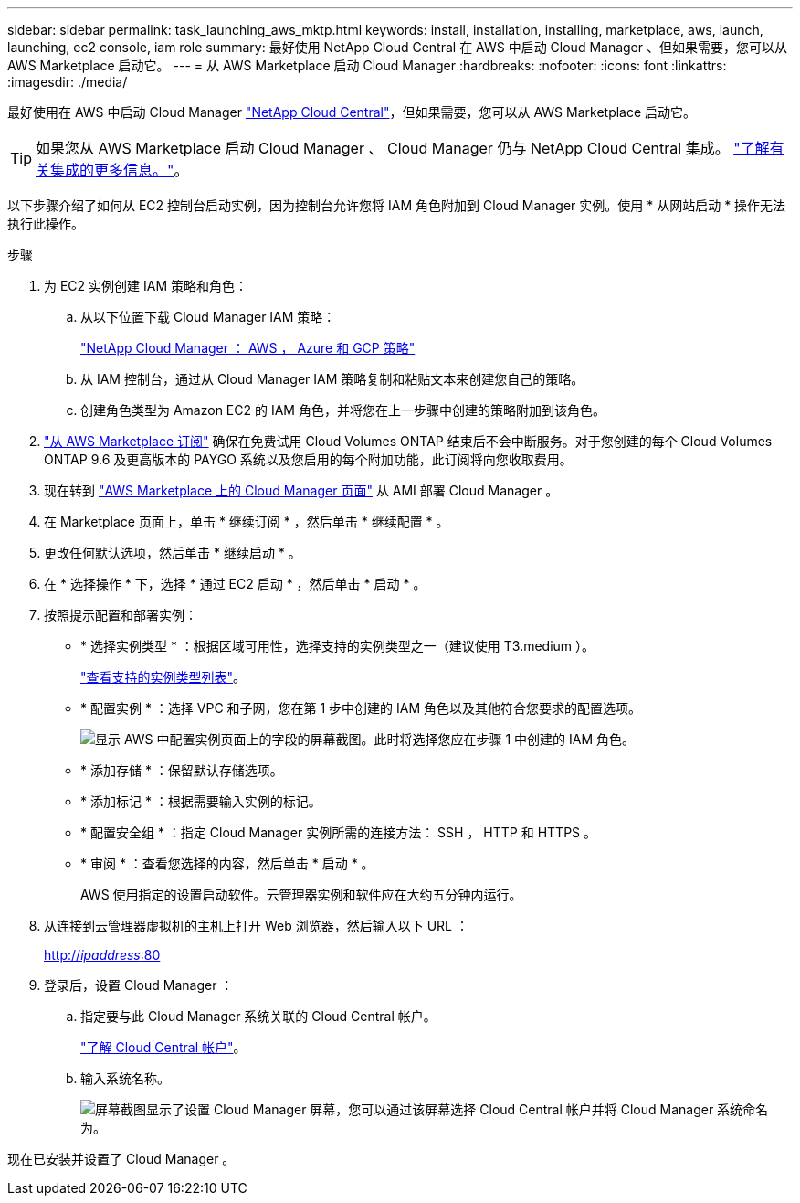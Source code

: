 ---
sidebar: sidebar 
permalink: task_launching_aws_mktp.html 
keywords: install, installation, installing, marketplace, aws, launch, launching, ec2 console, iam role 
summary: 最好使用 NetApp Cloud Central 在 AWS 中启动 Cloud Manager 、但如果需要，您可以从 AWS Marketplace 启动它。 
---
= 从 AWS Marketplace 启动 Cloud Manager
:hardbreaks:
:nofooter: 
:icons: font
:linkattrs: 
:imagesdir: ./media/


[role="lead"]
最好使用在 AWS 中启动 Cloud Manager https://cloud.netapp.com["NetApp Cloud Central"^]，但如果需要，您可以从 AWS Marketplace 启动它。


TIP: 如果您从 AWS Marketplace 启动 Cloud Manager 、 Cloud Manager 仍与 NetApp Cloud Central 集成。 link:concept_cloud_central.html["了解有关集成的更多信息。"]。

以下步骤介绍了如何从 EC2 控制台启动实例，因为控制台允许您将 IAM 角色附加到 Cloud Manager 实例。使用 * 从网站启动 * 操作无法执行此操作。

.步骤
. 为 EC2 实例创建 IAM 策略和角色：
+
.. 从以下位置下载 Cloud Manager IAM 策略：
+
https://mysupport.netapp.com/cloudontap/iampolicies["NetApp Cloud Manager ： AWS ， Azure 和 GCP 策略"^]

.. 从 IAM 控制台，通过从 Cloud Manager IAM 策略复制和粘贴文本来创建您自己的策略。
.. 创建角色类型为 Amazon EC2 的 IAM 角色，并将您在上一步骤中创建的策略附加到该角色。


. https://aws.amazon.com/marketplace/pp/B07QX2QLXX["从 AWS Marketplace 订阅"^] 确保在免费试用 Cloud Volumes ONTAP 结束后不会中断服务。对于您创建的每个 Cloud Volumes ONTAP 9.6 及更高版本的 PAYGO 系统以及您启用的每个附加功能，此订阅将向您收取费用。
. 现在转到 https://aws.amazon.com/marketplace/pp/B018REK8QG["AWS Marketplace 上的 Cloud Manager 页面"^] 从 AMI 部署 Cloud Manager 。
. 在 Marketplace 页面上，单击 * 继续订阅 * ，然后单击 * 继续配置 * 。
. 更改任何默认选项，然后单击 * 继续启动 * 。
. 在 * 选择操作 * 下，选择 * 通过 EC2 启动 * ，然后单击 * 启动 * 。
. 按照提示配置和部署实例：
+
** * 选择实例类型 * ：根据区域可用性，选择支持的实例类型之一（建议使用 T3.medium ）。
+
link:reference_cloud_mgr_reqs.html["查看支持的实例类型列表"]。

** * 配置实例 * ：选择 VPC 和子网，您在第 1 步中创建的 IAM 角色以及其他符合您要求的配置选项。
+
image:screenshot_aws_iam_role.gif["显示 AWS 中配置实例页面上的字段的屏幕截图。此时将选择您应在步骤 1 中创建的 IAM 角色。"]

** * 添加存储 * ：保留默认存储选项。
** * 添加标记 * ：根据需要输入实例的标记。
** * 配置安全组 * ：指定 Cloud Manager 实例所需的连接方法： SSH ， HTTP 和 HTTPS 。
** * 审阅 * ：查看您选择的内容，然后单击 * 启动 * 。
+
AWS 使用指定的设置启动软件。云管理器实例和软件应在大约五分钟内运行。



. 从连接到云管理器虚拟机的主机上打开 Web 浏览器，然后输入以下 URL ：
+
http://_ipaddress_:80[]

. 登录后，设置 Cloud Manager ：
+
.. 指定要与此 Cloud Manager 系统关联的 Cloud Central 帐户。
+
link:concept_cloud_central_accounts.html["了解 Cloud Central 帐户"]。

.. 输入系统名称。
+
image:screenshot_set_up_cloud_manager.gif["屏幕截图显示了设置 Cloud Manager 屏幕，您可以通过该屏幕选择 Cloud Central 帐户并将 Cloud Manager 系统命名为。"]





现在已安装并设置了 Cloud Manager 。
